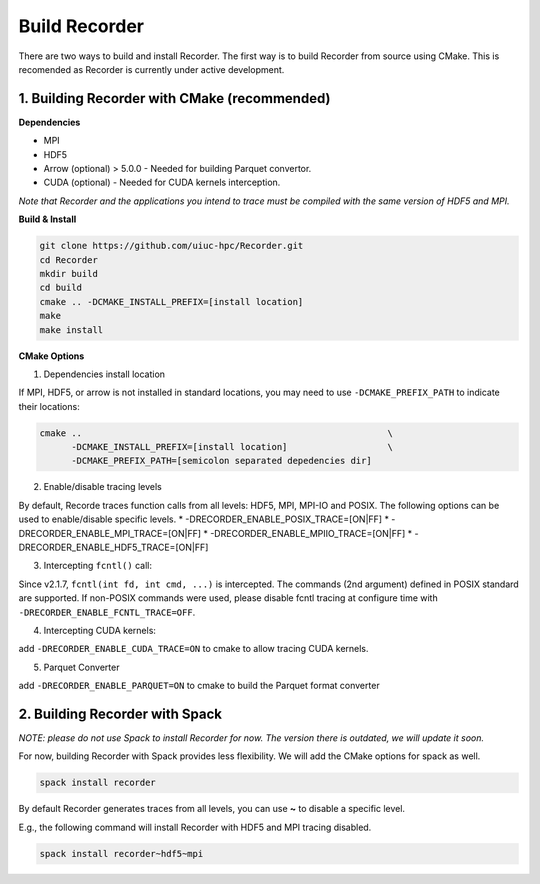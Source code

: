 Build Recorder
-----------------

There are two ways to build and install Recorder. The first way is to
build Recorder from source using CMake. This is recomended as Recorder
is currently under active development.

1. Building Recorder with CMake (recommended)
~~~~~~~~~~~~~~~~~~~~~~~~~~~~~~~~~~~~~~~~~~~~~

**Dependencies**

-  MPI
-  HDF5
-  Arrow (optional) > 5.0.0 - Needed for building Parquet convertor.
-  CUDA (optional) - Needed for CUDA kernels interception.

*Note that Recorder and the applications you intend to trace must be
compiled with the same version of HDF5 and MPI.*

**Build & Install**

.. code:: bash

   git clone https://github.com/uiuc-hpc/Recorder.git
   cd Recorder
   mkdir build
   cd build
   cmake .. -DCMAKE_INSTALL_PREFIX=[install location]
   make
   make install

**CMake Options**

(1) Dependencies install location

If MPI, HDF5, or arrow is not installed in standard locations, you may
need to use ``-DCMAKE_PREFIX_PATH`` to indicate their locations:

.. code:: bash

   cmake ..                                                          \
         -DCMAKE_INSTALL_PREFIX=[install location]                   \
         -DCMAKE_PREFIX_PATH=[semicolon separated depedencies dir]

(2) Enable/disable tracing levels

By default, Recorde traces function calls from all levels: HDF5, MPI,
MPI-IO and POSIX. The following options can be used to enable/disable
specific levels.
* -DRECORDER_ENABLE_POSIX_TRACE=[ON|FF]
* -DRECORDER_ENABLE_MPI_TRACE=[ON|FF]
* -DRECORDER_ENABLE_MPIIO_TRACE=[ON|FF]
* -DRECORDER_ENABLE_HDF5_TRACE=[ON|FF]

(3) Intercepting ``fcntl()`` call:

Since v2.1.7, ``fcntl(int fd, int cmd, ...)`` is intercepted. The
commands (2nd argument) defined in POSIX standard are supported. If
non-POSIX commands were used, please disable fcntl tracing at configure
time with ``-DRECORDER_ENABLE_FCNTL_TRACE=OFF``.

(4) Intercepting CUDA kernels:

add ``-DRECORDER_ENABLE_CUDA_TRACE=ON`` to cmake to allow tracing CUDA
kernels.

(5) Parquet Converter

add ``-DRECORDER_ENABLE_PARQUET=ON`` to cmake to build the Parquet
format converter

2. Building Recorder with Spack
~~~~~~~~~~~~~~~~~~~~~~~~~~~~~~~

*NOTE: please do not use Spack to install Recorder for now. The version
there is outdated, we will update it soon.*

For now, building Recorder with Spack provides less flexibility. We will
add the CMake options for spack as well.

.. code:: bash

   spack install recorder

By default Recorder generates traces from all levels, you can use **~**
to disable a specific level.

E.g., the following command will install Recorder with HDF5 and MPI
tracing disabled.

.. code:: bash

   spack install recorder~hdf5~mpi
